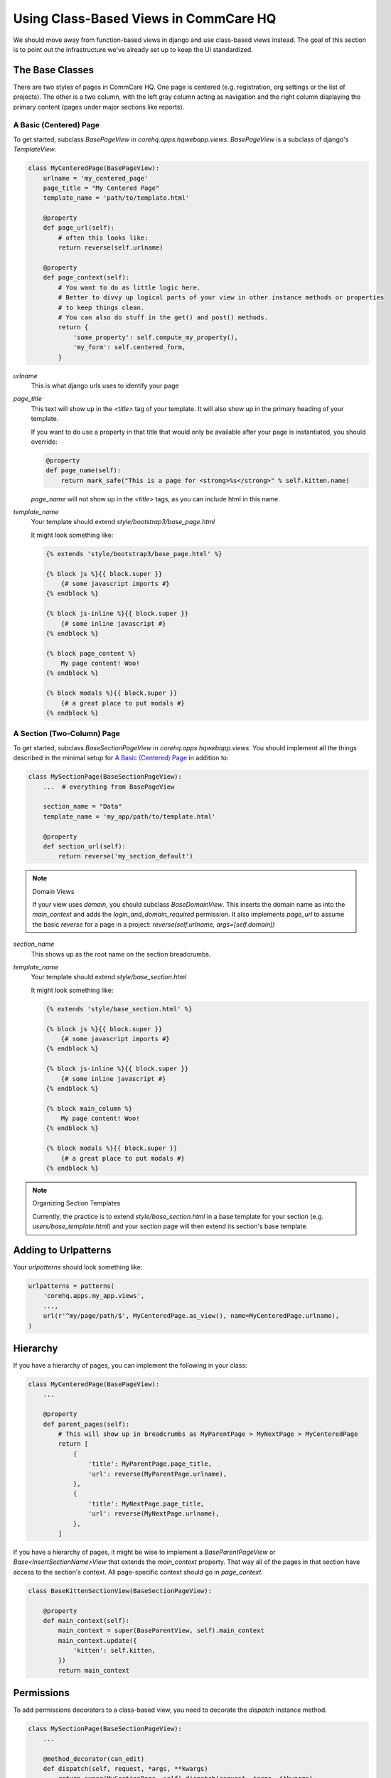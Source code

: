 Using Class-Based Views in CommCare HQ
======================================

We should move away from function-based views in django and use class-based views instead.
The goal of this section is to point out the infrastructure we've already set up to
keep the UI standardized.

The Base Classes
----------------

There are two styles of pages in CommCare HQ. One page is centered (e.g. registration,
org settings or the list of projects). The other is a two column, with the left gray column
acting as navigation and the right column displaying the primary content (pages under major sections
like reports).

A Basic (Centered) Page
^^^^^^^^^^^^^^^^^^^^^^^

To get started, subclass `BasePageView` in `corehq.apps.hqwebapp.views`. `BasePageView` is a subclass
of django's `TemplateView`.

.. code-block:: python

    class MyCenteredPage(BasePageView):
        urlname = 'my_centered_page'
        page_title = "My Centered Page"
        template_name = 'path/to/template.html'

        @property
        def page_url(self):
            # often this looks like:
            return reverse(self.urlname)

        @property
        def page_context(self):
            # You want to do as little logic here.
            # Better to divvy up logical parts of your view in other instance methods or properties
            # to keep things clean.
            # You can also do stuff in the get() and post() methods.
            return {
                'some_property': self.compute_my_property(),
                'my_form': self.centered_form,
            }

`urlname`
    This is what django urls uses to identify your page

`page_title`
    This text will show up in the `<title>` tag of your template. It will also show up in the
    primary heading of your template.

    If you want to do use a property in that title that would only be available after your
    page is instantiated, you should override:

    .. code-block:: python

        @property
        def page_name(self):
            return mark_safe("This is a page for <strong>%s</strong>" % self.kitten.name)

    `page_name` will not show up in the `<title>` tags, as you can include html in this name.

`template_name`
    Your template should extend `style/bootstrap3/base_page.html`

    It might look something like:

    .. code-block:: html

        {% extends 'style/bootstrap3/base_page.html' %}

        {% block js %}{{ block.super }}
            {# some javascript imports #}
        {% endblock %}

        {% block js-inline %}{{ block.super }}
            {# some inline javascript #}
        {% endblock %}

        {% block page_content %}
            My page content! Woo!
        {% endblock %}

        {% block modals %}{{ block.super }}
            {# a great place to put modals #}
        {% endblock %}


A Section (Two-Column) Page
^^^^^^^^^^^^^^^^^^^^^^^^^^^

To get started, subclass `BaseSectionPageView` in `corehq.apps.hqwebapp.views`. You should
implement all the things described in the minimal setup for `A Basic (Centered) Page`_
in addition to:

.. code-block:: python

    class MySectionPage(BaseSectionPageView):
        ...  # everything from BasePageView

        section_name = "Data"
        template_name = 'my_app/path/to/template.html'

        @property
        def section_url(self):
            return reverse('my_section_default')

.. note:: Domain Views

    If your view uses `domain`, you should subclass `BaseDomainView`. This inserts the domain
    name as into the `main_context` and adds the `login_and_domain_required` permission.
    It also implements `page_url` to assume the basic `reverse` for a page in a project:
    `reverse(self.urlname, args=[self.domain])`

`section_name`
    This shows up as the root name on the section breadcrumbs.

`template_name`
    Your template should extend `style/base_section.html`

    It might look something like:

    .. code-block:: html

        {% extends 'style/base_section.html' %}

        {% block js %}{{ block.super }}
            {# some javascript imports #}
        {% endblock %}

        {% block js-inline %}{{ block.super }}
            {# some inline javascript #}
        {% endblock %}

        {% block main_column %}
            My page content! Woo!
        {% endblock %}

        {% block modals %}{{ block.super }}
            {# a great place to put modals #}
        {% endblock %}

.. note:: Organizing Section Templates

    Currently, the practice is to extend `style/base_section.html` in a base template for
    your section (e.g. `users/base_template.html`) and your section page will then extend
    its section's base template.


Adding to Urlpatterns
---------------------

Your `urlpatterns` should look something like:

.. code-block:: python

    urlpatterns = patterns(
        'corehq.apps.my_app.views',
        ...,
        url(r'^my/page/path/$', MyCenteredPage.as_view(), name=MyCenteredPage.urlname),
    )


Hierarchy
---------

If you have a hierarchy of pages, you can implement the following in your class:

.. code-block:: python

    class MyCenteredPage(BasePageView):
        ...

        @property
        def parent_pages(self):
            # This will show up in breadcrumbs as MyParentPage > MyNextPage > MyCenteredPage
            return [
                {
                    'title': MyParentPage.page_title,
                    'url': reverse(MyParentPage.urlname),
                },
                {
                    'title': MyNextPage.page_title,
                    'url': reverse(MyNextPage.urlname),
                },
            ]


If you have a hierarchy of pages, it might be wise to implement a `BaseParentPageView` or
`Base<InsertSectionName>View` that extends the `main_context` property. That way all of the
pages in that section have access to the section's context. All page-specific context should
go in `page_context`.

.. code-block:: python

    class BaseKittenSectionView(BaseSectionPageView):

        @property
        def main_context(self):
            main_context = super(BaseParentView, self).main_context
            main_context.update({
                'kitten': self.kitten,
            })
            return main_context


Permissions
-----------

To add permissions decorators to a class-based view, you need to decorate the `dispatch`
instance method.

.. code-block:: python

    class MySectionPage(BaseSectionPageView):
        ...

        @method_decorator(can_edit)
        def dispatch(self, request, *args, **kwargs)
            return super(MySectionPage, self).dispatch(request, *args, **kwargs)


GETs and POSTs (and other http methods)
---------------------------------------

Depending on the type of request, you might want to do different things.

.. code-block:: python

    class MySectionPage(BaseSectionPageView):
        ...

        def get(self, request, *args, **kwargs):
            # do stuff related to GET here...
            return super(MySectionPage, self).get(request, *args, **kwargs)

        def post(self, request, *args, **kwargs):
            # do stuff related to post here...
            return self.get(request, *args, **kwargs)  # or any other HttpResponse object


Limiting HTTP Methods
^^^^^^^^^^^^^^^^^^^^^

If you want to limit the HTTP request types to just GET or POST, you just have to override the
`http_method_names` class property:

.. code-block:: python

    class MySectionPage(BaseSectionPageView):
        ...
        http_method_names = ['post']

.. note:: Other Allowed Methods

    `put`, `delete`, `head`, `options`, and `trace` are all allowed methods by default.

